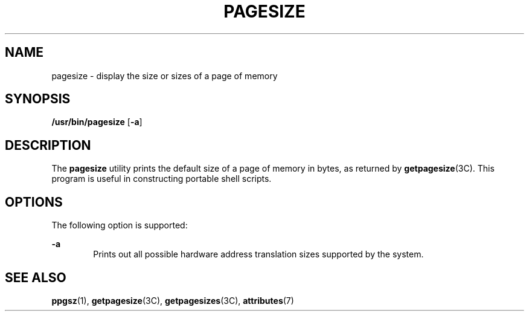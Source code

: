 '\" te
.\"  Copyright (c) 2003, Sun Microsystems, Inc. - All Rights Reserved.
.\" The contents of this file are subject to the terms of the Common Development and Distribution License (the "License").  You may not use this file except in compliance with the License.
.\" You can obtain a copy of the license at usr/src/OPENSOLARIS.LICENSE or http://www.opensolaris.org/os/licensing.  See the License for the specific language governing permissions and limitations under the License.
.\" When distributing Covered Code, include this CDDL HEADER in each file and include the License file at usr/src/OPENSOLARIS.LICENSE.  If applicable, add the following below this CDDL HEADER, with the fields enclosed by brackets "[]" replaced with your own identifying information: Portions Copyright [yyyy] [name of copyright owner]
.TH PAGESIZE 1 "May 4, 2001"
.SH NAME
pagesize \- display the size or sizes of a page of memory
.SH SYNOPSIS
.LP
.nf
\fB/usr/bin/pagesize\fR [\fB-a\fR]
.fi

.SH DESCRIPTION
.sp
.LP
The \fBpagesize\fR utility prints the default size of a page of memory in
bytes, as returned by \fBgetpagesize\fR(3C). This program is useful in
constructing portable shell scripts.
.SH OPTIONS
.sp
.LP
The following option is supported:
.sp
.ne 2
.na
\fB\fB-a\fR\fR
.ad
.RS 6n
Prints out all possible hardware address translation sizes supported by the
system.
.RE

.SH SEE ALSO
.sp
.LP
\fBppgsz\fR(1),
\fBgetpagesize\fR(3C),
\fBgetpagesizes\fR(3C),
\fBattributes\fR(7)
